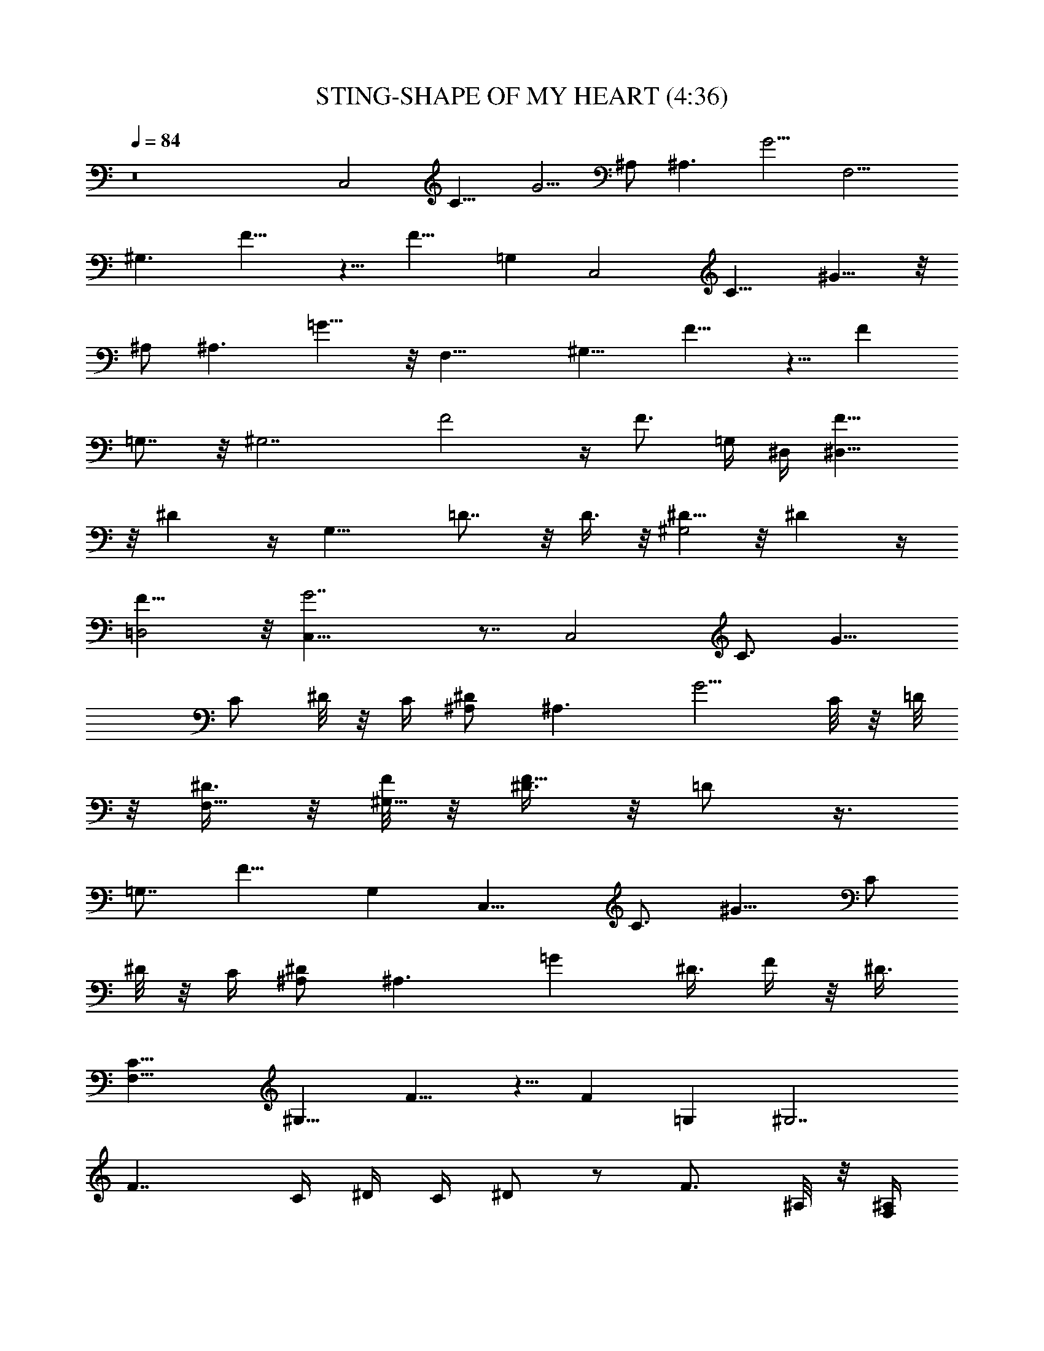 X:1
T:STING-SHAPE OF MY HEART (4:36)
Z:Transcribed by Westcott:http://lotro.acasylum.com/midi
%  Original file:STING-SHAPE_OF_MY_HEART.mid
%  Transpose:-6
L:1/4
Q:84
K:C
z8 [C,2z/2] [C11/8z/4] G5/4 ^A,/2 [^A,3/2z/4] G5/4 [F,9/4z/2]
[^G,3/2z/4] F9/8 z5/8 [F9/8z/2] =G, [C,2z/2] [C11/8z/4] ^G9/8 z/8
^A,/2 [^A,3/2z/4] =G9/8 z/8 [F,17/8z/2] [^G,11/8z/4] F9/8 z5/8 [Fz/2]
=G,7/8 z/8 [^G,7/2z3/4] F2 z/4 [F3/4z/2] =G,/4 ^D,/4 [^D,15/8F5/8]
z/8 ^D z/4 [G,15/8z/2] =D7/8 z/8 D3/8 z/8 [^D5/8^G,2] z/8 ^D z/4
[F15/8=D,2] z/8 [G7/2C,25/8] z7/8 [C,2z/2] [C3/4z/4] [G9/8z/2]
[C/2z/4] ^D/8 z/8 C/4 [^D/2^A,/2] [^A,3/2z/4] [G5/4z3/4] C/8 z/8 =D/8
z/8 [^D3/8F,17/8] z/8 [F/8^G,11/8] z/8 [^D3/8F9/8] z/8 =D/2 z3/8
[=G,7/8z3/8] [F9/8z/2] G, [C,15/8z/2] [C3/4z/4] [^G9/8z/2] [C/2z/4]
^D/8 z/8 C/4 [^A,/2^D/2] [^A,3/2z/4] [=Gz/8] ^D3/8 F/4 z/8 ^D3/8
[F,19/8C5/8z/2] [^G,11/8z/4] F9/8 z5/8 [Fz/2] =G, [^G,7/2z/2]
[F7/4z3/4] C/4 ^D/4 C/4 ^D/2 z/2 [F3/4z/2] ^A,/8 z/8 [^A,/4F,/4]
[^D,2F5/8G7/8] z/8 [^D9/8z/4] ^G/4 =G3/8 z/8 [G/2z/4] [=D11/8=G,2]
z/8 D3/8 z/8 [^D5/8^G,3/2] z/8 ^D/2 ^D/4 [^D/4F,/8] [^D,3/8z/8] ^D/8
z/8 [G/8F3/4=D,2] z/8 ^D3/8 z/8 [Fz7/8] ^D/4 [C3/4z/8] [C,4G7/2] z/2
[C,2z/2] [C3/4z/4] [Gz/2] [C/2z/4] ^D/4 C/8 z/8 [^A,/2^D5/8]
[^A,3/2z/4] [C/4G5/4] F5/8 z/8 ^D/8 z/8 [^D/2F,11/4] [^G,11/8=D/2z/4]
F9/8 z5/8 [F11/8z/2] =G, [C,15/8z/2] [C3/4z/4] [^G9/8z/2] [C/2z/4]
^D/4 C/8 z/8 [^D3/8^A,/2z/4] [C3/8z/4] [^A,3/2z/4] [F7/8=G9/8] z/8
^D/8 z/8 [=D5/8F,9/4z/2] [^G,11/8z/4] F9/8 z5/8 [Fz/2] =G,
[^G,15/4z5/8] [C/4z/8] [F9/4z/4] ^D/8 z/8 C/8 z/8 ^D3/4 z5/4 ^A,/8
z/8 [^D,/4^A,/4] [F5/8^D,2G7/8] z/8 [^Dz/4] ^G/4 =G/8 z/8 G/2
[F5/8=G,2z/2] =D7/8 z/8 D3/8 z/8 [^D5/8^G,3/2] z/8 ^D/2 [^D3/8z/4]
[G/8F,/4] [^D/4z/8] [^D,/4z/8] F/8 [=D,2F/2] [F5/4z/8] =D7/8 z/2
[G7/2C,3] z [C,15/8z/2] C/4 [C/4G7/8] [^D/4C7/8] [F3/8=D3/8]
[^D3/8G/4] z/8 [G5/8^D9/8^A,/2] [^A,3/2z/4] [G9/8z3/4] [C/4^D/4]
[=D/4F/4] [F,9/4G7/8^Dz/2] [^G,3/2z/4] F/4 [^G/4F7/8] [=G/8^D/4] z/8
[G5/8^D3/4] [F3/8z/8] [=Dz/4] [F5/4z/4] =G,/4 G, [C,2z/2] [C3/8z/4]
[G,/8^G9/8] [C^D3/8] [=D3/8F3/8] [^D/4=G/4] z/8 [^D5/8G/2^A,/2]
[^A,3/2z/4] [G/4C/4^D/8] z/8 [G5/8^D3/8z/4] [^G3/8z/8] F/4
[=G3/8^D3/8] [F,17/8=D9/8z/8] [F/2z3/8] [^G,3/2z/4] F9/8 z5/8
[F9/8z/4] =G,/8 z/8 G,5/8 z/8 G,/4 [^G,z3/4] [F15/8=G,/8] z/8
[D/4^G,/4] [C3/8^G,/2] z/8 [D/2^G,/2] [^D3/8^G,3/2] z3/8 F3/4
[^A,/8^D,/8] z/8 [^A,/4G/8F5/8^D,2] z/8 [G3/8^A,/2] z/8 [G3/8^A,/2^D]
z/8 [G3/8^A,/2] z/8 [G/2B,z/4] [=D3/8=G,2] z/8 D7/8 z/8 [D/2z3/8]
^A,/8 [C5/8^D5/8^G,2] [C5/8z/8] ^D/2 [C3/4^D3/4] [=D5/8=D,2F3/4G5/8]
[C5/8z/8] F/2 [F3/4z/8] C5/8 [D3/4G7/2C,3=G,] z13/4 [C,2z/2]
[C11/8z/4] [G9/8z3/4] ^D/4 [F3/8z/4] [^A,/2z/8] [G5/8z3/8]
[^A,3/2z/4] [G/4^G/4] [=G7/8z5/8] ^D3/8 [F,11/4G/2] [F/4^G,11/8] F9/8
z5/8 [F5/4z/2] =G, [C,2z/2] [C11/8z/4] [^G9/8z3/4] ^D/4 F/4
[^A,/2z/8] [=G/2z3/8] [^A,3/2z/4] [^G/4=G/4] [G7/8z5/8] F3/8
[F,9/4F3/4z/2] [^G,11/8z/4] F9/8 z5/8 [Fz/2] =G, ^G,3/4
[^G,3F19/8z/4] C/4 C3/8 z/8 ^D/2 z3/2 [^A,/8^D,/4] z/8 [G7/8F3/4^D,2]
[^Dz/4] ^G/8 =G3/8 [G3/4z/2] [=G,2z/2] =D7/8 z/8 D/2 [^G,3/2^D5/8]
z/8 [^D3/4z/2] =D/8 z/8 [^D/8F,/4] z/8 [G/8^D,/4] z/8 [^D/8F/4=D,2]
z/8 F/4 [F3/2z/4] =D z/4 [G15/4C,3] z [C,15/8z/2] C/4 [C/4G7/8]
[^D/4C7/8] [F3/8=D3/8] [^D3/8G/4] z/8 [G5/8^D^A,/2] [^A,3/2z/4]
[G9/8z3/4] [C/4^D/4] [=D/4F/4] [F,9/4G7/8^Dz/2] [^G,11/8z/4] F/4
[^G/4F7/8] [=G/8^D/4] z/8 [G5/8^D3/4] [F3/8z/8] [=D7/8z/4] [F5/4z/4]
=G,/4 G, [C,2z/2] [C3/8z/4] [G,/8^G9/8] [C^D3/8] [=D3/8F3/8]
[^D3/8=G/4] z/8 [^D3/4G/2^A,/2] [^A,3/2z/4] [G/4C/4^D/8] z/8
[G5/8^D3/8z/4] [^G3/8z/8] F/4 [=G3/8^D3/8] [F,17/8=D9/8z/8] [F/2z3/8]
[^G,11/8z/4] F z3/4 [F9/8z/4] =G,/8 z/8 G,5/8 z/8 G,/4 [^G,z3/4]
[F19/8=G,/8] z/8 [D/4^G,/4] [C3/8^G,/2] z/8 [D/2^G,/2] [^D3/8^G,3/2]
z9/8 [^A,/8^D,/8] z/8 [^A,/4G/8F5/8^D,2] z/8 [G3/8^A,/2] z/8
[G3/8^A,/2^D9/8] z/8 [G3/8^A,/2] z/8 [G/2B,z/4] [=G,2z/2] =D7/8 z/8
[D/2z3/8] ^A,/8 [C5/8^G,2^D5/8] [C5/8z/8] ^D/2 [C3/4^D3/4]
[=D5/8=D,2F3/4G5/8] [C5/8z/8] F/2 [F5/8z/8] C5/8 [DC,17/8=G,7/8G7/8]
z/8 G7/8 z/8 G7/8 z/8 G7/8 z/8 [G5/8^D3/4^G,3/2] z/8 [F/2=D/2z/4]
[^D/4G3/4] [C3/4^D3/4z/4] ^D,/2 [=D37/8g8GF3/4=D,] z/4 [D,5/8F3/4G]
z/8 D,/8 z/8 [D,5/8GF3/4] z/8 D,/8 z/8 [D,15/8F3/4G] z/4 [G3/4F3/4]
z/4 [D,7/8G7/8F7/8z3/4] C/8 z/8 [G5/8D,7/8^D3/4] z/8 [F/2=D/2z/4]
[D,z/4] [^D3/4C3/4] [=D23/4=G,7/4G4^A7/8g3] z3/8 ^A/2 F,/8 z/8
[=A7/8F,13/8] z/8 [az/4] A/2 ^D,/4 [^a2G5/4C,17/8] G/2 z/4
[c'7/4G3/4] =D,/8 z/8 [D,^F3/4] [d17/4z/4] [G,7/4^A7/8] z3/8
[^A5/8z/2] F,/4 [=AF,13/8] z/4 A/2 [^D,/4z/8] g/8 [c'7/4GC,7/4] z/4
G/2 [=D,/4d17/8] [G3/4D,7/8] z/4 [^A5/8D,] z3/8 [^d13/4^A5/8^D,13/8]
z/8 G3/4 z/4 [^A/8^D,/4] z/8 [^A/2^D,3/2] G3/4 [^a3/4z/4] =D,/4 C,/4
[^D5/8^A,3/4f2] z/8 [=D^A,] ^A,/4 [^f15/8D,2z/2] D/2 ^F/2 D3/8 z/8
[g5/8D5/8G/2^D,2] z/4 [=f5/8G5/8D/2] z/4 ^d/2 [G5/8=d3/4=A,2] z/8
[c5/8z/4] [d5/8G5/8z/2] [^A5/8z/2] [G,4d3/4G/8] G7/8 [d3/4G] z/4
[d5/8G] z3/8 [d3/4G7/8] z/4 [g3/4^D,2c5/8G5/8] z/8 [f3/4z/4]
[c5/8G5/8z/2] [^d5/8z/2] [=d/8G15/8=D,2] [d7/4z5/8] c3/4 ^A/2
[^D,4^A15/4G/8] G7/2 z3/8 [C,2z/2] [C3/4z/4] [Gz/2] [C/2z/4] ^D/8 z/8
=F/8 z/8 [^A,/2G3/8] z/8 [^G/8^A,3/2] z/8 [=G/2z/4] ^D/4 G3/4
[F3/4F,9/4z/2] [^G,5/4z/4] F z3/4 [F9/8z/2] =G, [C,15/8z/2] [C3/4z/4]
[^Gz/2] [C/2z/4] ^D/8 z/8 F/8 z/8 [=G3/8^A,/2] z/8 [^G/8^A,3/2] z/8
[=Gz3/8] F3/8 z/8 [F7/8z3/8] [F,17/8z/2] [^G,5/4z/4] F7/8 z7/8 [Fz/2]
=G, ^G,3/4 [^G,11/4F13/8z/4] ^D/8 z/8 C/8 z/8 ^D3/8 z15/8 [^A,/8F,/4]
z/8 [G7/8F3/4^D,2] [^Dz/8] ^G/4 z/8 =G/4 z/8 G3/8 [=G,2z/8]
[F5/8z3/8] =D7/8 z/8 D/2 [^G,3/2^D5/8] z/8 ^D/2 [^D/2z/4] F,/8
[^D,3/8G3/8] [=D,2^D3/8F3/8] F3/8 [F7/8z/4] =D3/4 z/4 [C,4G3] z
[C,2z/2] [C5/4z/4] G7/8 z/8 ^D/8 z/8 [G/4^A,/2] [^G/2z/4] [^A,3/2z/4]
[=Gz/2] ^D/4 z/4 G/8 z/8 [F,11/4F3/4z/2] [^G,11/8z/4] F9/8 z5/8
[Fz/2] =G, [C,15/8z/2] [C9/8z/4] ^G ^D/8 z/8 [=G3/8^A,/2] z/8
[^G3/8^A,3/2z/4] =G/2 [G/2z/4] F3/8 z/8 [F/2F,9/4] [^G,5/4z/4] F z3/4
[F9/8z/2] =G, ^G,3/4 [^G,3F2z/4] ^D/4 C/4 z/4 ^D3/8 z/8 C/4 z/4 ^D/4
z/2 [^A3/8z/4] [^A,/8^D,/4] z/8 [=a/8G7/8^D,2F5/8] [^a7/4z5/8]
[^D9/8z/4] ^G3/8 =G/4 z/8 [G3/8z/8] [b5/8z/8] [=G,2z/4] [F3/8z/4]
[^g/4=D7/8] =g3/8 b3/8 [D3/8^g3/8z/4] [=g3/8z/4] [^G,3/2^D5/8z/8] b/8
[c'5/4z/2] [^Dz3/4] F,/4 [^D/4^D,/4] [=D,2G/4F3/4] ^D/2 F3/8
[F5/8z3/8] [=D3/4z/2] [C,3G13/4z] c'3/8 z/8 ^d/2 g3/4 c'5/8
[^d3/4z5/8] [C,15/8z/8] [g19/4z3/8] C/4 [C/4G7/8] [^D/4C3/4]
[F3/8=D3/8] [^D3/8G/4] z/8 [G5/8^D^A,/2] [^A,3/2z/4] [G9/8z3/4]
[C/4^D/4] [=D/4F/4] [F,9/4G7/8^Dz/2] [^G,3/2z/4] F/4 [^G/4F7/8]
[=G/8^D/4] z/8 [G5/8^D3/4] [F3/8z/8] [=D3/2z/4] [Fz/4] =G,/4 G,
[C,2z/2] [C3/8z/4] [G,/8^G] [C7/8^D3/8] [=D3/8F3/8] [^D3/8=G/4] z/8
[^D5/8G/2^A,/2] [^A,3/2z/4] [G/4C/4^D/8] z/8 [G5/8^D3/8z/4]
[^G3/8z/8] F/4 [=G3/8^D3/8] [F,17/8=D13/8z/8] [F/2z3/8] [^G,5/4z/4]
[Fz/4] ^g/2 z/8 =g/2 [f5/8z3/8] [Fz/4] =G,/8 [^d5/8z/8] [G,5/8z/2]
[=d/2z/4] G,/4 [^d7/4^G,z3/4] [=G,/8F17/8] z/8 [D/4^G,/4] [C3/8^G,/2]
z/8 [D/2^G,/2] [^D3/8^G,3/2] z9/8 [^A,/8^D,/8] z/8 [^A,/4G/8F3/4^D,2]
z/8 [G3/8^A,/2] z/8 [G3/8^A,/2^D9/8] z/8 [G3/8^A,/2] z/8
[G/2B,9/8z/4] [=G,2z/2] =D7/8 z/8 D/4 z/8 ^A,/8 [C5/8^G,2^D3/4]
[C5/8z/8] ^D/2 [C3/4^D3/4] [=D5/8=D,2F3/4G5/8] [C5/8z/8] F/2
[F3/4z/8] C5/8 [D3/4C,2=G,13/8G7/8] z/4 G7/8 z/8 G7/8 z/8 G7/8 z/8
[G3/4^G,2C5/8] z/8 [F/2C/2z/4] [G3/4z/4] [C3/4^D5/8] z/8
[=D5/8G3/4D,13/8F3/4] z/8 [D/2F/4] [G3/4F/4] [F3/4D3/4]
[D/2C,2G3/4^D3/4=G,3/2] z/2 [G7/8^D7/8] z/8 [G3/4^D3/4] z/4
[G7/8^D7/8] z/8 [^D3/4^G,15/8G3/4z5/8] [=D5/8z/8] [F/2z/4] [G3/4^D/4]
[^D3/4C3/4] [G2F15/8D,39/8=D39/8] z/8 [GF3/4] z/4 [GF7/8] z/8 [GF7/8]
z/8 [D,7/8G7/8F7/8] C/8 [G3/4D,7/8F3/4^D5/8] [=D5/8z/8] F/4
[D,G7/8F3/8z/4] [D3/4z/8] F5/8 [=G,13/8C,2D/2] [C5/4z/4] G7/8 z3/8
^A,/2 [^A,3/2z/4] G z/4 [F,17/8z/2] [^G,5/4z/4] F z3/4 [F9/8z/2] =G,
[C,2z/2] [C5/4z/4] ^G z/4 [g2^A,/2] [^A,3/2z/4] =G9/8 z/8
[F,5/2f17/8z/2] [^G,3/2z/4] F5/4 z/4 [g11/8F11/8] z/4
[=a9/8=G,19/8F2] b9/8 z/8 [G35/8C,9/2c'35/8] 